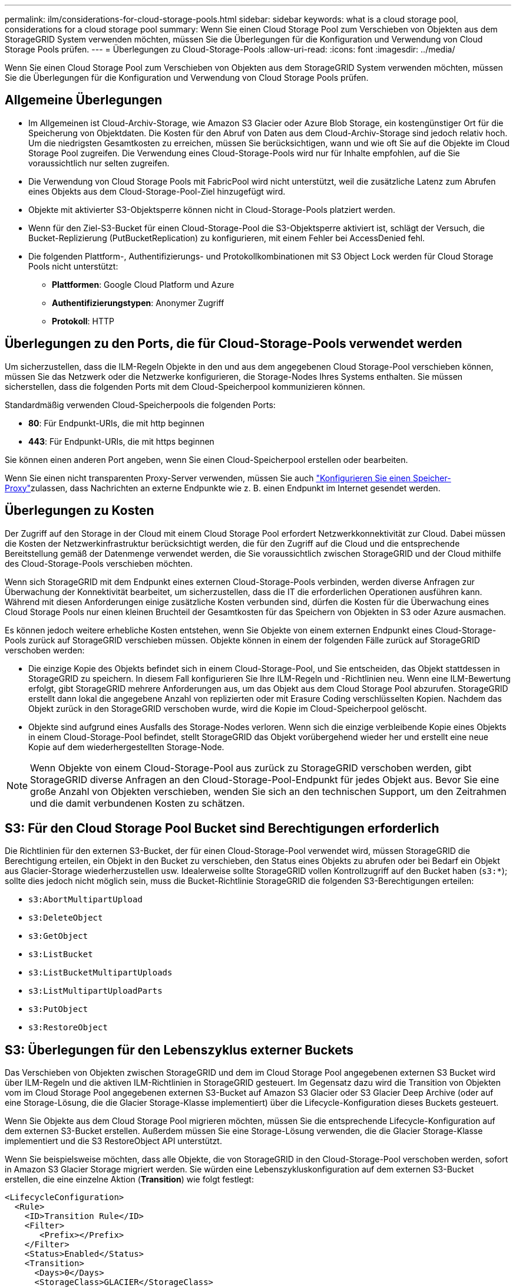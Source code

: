 ---
permalink: ilm/considerations-for-cloud-storage-pools.html 
sidebar: sidebar 
keywords: what is a cloud storage pool, considerations for a cloud storage pool 
summary: Wenn Sie einen Cloud Storage Pool zum Verschieben von Objekten aus dem StorageGRID System verwenden möchten, müssen Sie die Überlegungen für die Konfiguration und Verwendung von Cloud Storage Pools prüfen. 
---
= Überlegungen zu Cloud-Storage-Pools
:allow-uri-read: 
:icons: font
:imagesdir: ../media/


[role="lead"]
Wenn Sie einen Cloud Storage Pool zum Verschieben von Objekten aus dem StorageGRID System verwenden möchten, müssen Sie die Überlegungen für die Konfiguration und Verwendung von Cloud Storage Pools prüfen.



== Allgemeine Überlegungen

* Im Allgemeinen ist Cloud-Archiv-Storage, wie Amazon S3 Glacier oder Azure Blob Storage, ein kostengünstiger Ort für die Speicherung von Objektdaten. Die Kosten für den Abruf von Daten aus dem Cloud-Archiv-Storage sind jedoch relativ hoch. Um die niedrigsten Gesamtkosten zu erreichen, müssen Sie berücksichtigen, wann und wie oft Sie auf die Objekte im Cloud Storage Pool zugreifen. Die Verwendung eines Cloud-Storage-Pools wird nur für Inhalte empfohlen, auf die Sie voraussichtlich nur selten zugreifen.
* Die Verwendung von Cloud Storage Pools mit FabricPool wird nicht unterstützt, weil die zusätzliche Latenz zum Abrufen eines Objekts aus dem Cloud-Storage-Pool-Ziel hinzugefügt wird.
* Objekte mit aktivierter S3-Objektsperre können nicht in Cloud-Storage-Pools platziert werden.
* Wenn für den Ziel-S3-Bucket für einen Cloud-Storage-Pool die S3-Objektsperre aktiviert ist, schlägt der Versuch, die Bucket-Replizierung (PutBucketReplication) zu konfigurieren, mit einem Fehler bei AccessDenied fehl.
* Die folgenden Plattform-, Authentifizierungs- und Protokollkombinationen mit S3 Object Lock werden für Cloud Storage Pools nicht unterstützt:
+
** *Plattformen*: Google Cloud Platform und Azure
** *Authentifizierungstypen*: Anonymer Zugriff
** *Protokoll*: HTTP






== Überlegungen zu den Ports, die für Cloud-Storage-Pools verwendet werden

Um sicherzustellen, dass die ILM-Regeln Objekte in den und aus dem angegebenen Cloud Storage-Pool verschieben können, müssen Sie das Netzwerk oder die Netzwerke konfigurieren, die Storage-Nodes Ihres Systems enthalten. Sie müssen sicherstellen, dass die folgenden Ports mit dem Cloud-Speicherpool kommunizieren können.

Standardmäßig verwenden Cloud-Speicherpools die folgenden Ports:

* *80*: Für Endpunkt-URIs, die mit http beginnen
* *443*: Für Endpunkt-URIs, die mit https beginnen


Sie können einen anderen Port angeben, wenn Sie einen Cloud-Speicherpool erstellen oder bearbeiten.

Wenn Sie einen nicht transparenten Proxy-Server verwenden, müssen Sie auch link:../admin/configuring-storage-proxy-settings.html["Konfigurieren Sie einen Speicher-Proxy"]zulassen, dass Nachrichten an externe Endpunkte wie z. B. einen Endpunkt im Internet gesendet werden.



== Überlegungen zu Kosten

Der Zugriff auf den Storage in der Cloud mit einem Cloud Storage Pool erfordert Netzwerkkonnektivität zur Cloud. Dabei müssen die Kosten der Netzwerkinfrastruktur berücksichtigt werden, die für den Zugriff auf die Cloud und die entsprechende Bereitstellung gemäß der Datenmenge verwendet werden, die Sie voraussichtlich zwischen StorageGRID und der Cloud mithilfe des Cloud-Storage-Pools verschieben möchten.

Wenn sich StorageGRID mit dem Endpunkt eines externen Cloud-Storage-Pools verbinden, werden diverse Anfragen zur Überwachung der Konnektivität bearbeitet, um sicherzustellen, dass die IT die erforderlichen Operationen ausführen kann. Während mit diesen Anforderungen einige zusätzliche Kosten verbunden sind, dürfen die Kosten für die Überwachung eines Cloud Storage Pools nur einen kleinen Bruchteil der Gesamtkosten für das Speichern von Objekten in S3 oder Azure ausmachen.

Es können jedoch weitere erhebliche Kosten entstehen, wenn Sie Objekte von einem externen Endpunkt eines Cloud-Storage-Pools zurück auf StorageGRID verschieben müssen. Objekte können in einem der folgenden Fälle zurück auf StorageGRID verschoben werden:

* Die einzige Kopie des Objekts befindet sich in einem Cloud-Storage-Pool, und Sie entscheiden, das Objekt stattdessen in StorageGRID zu speichern. In diesem Fall konfigurieren Sie Ihre ILM-Regeln und -Richtlinien neu. Wenn eine ILM-Bewertung erfolgt, gibt StorageGRID mehrere Anforderungen aus, um das Objekt aus dem Cloud Storage Pool abzurufen. StorageGRID erstellt dann lokal die angegebene Anzahl von replizierten oder mit Erasure Coding verschlüsselten Kopien. Nachdem das Objekt zurück in den StorageGRID verschoben wurde, wird die Kopie im Cloud-Speicherpool gelöscht.
* Objekte sind aufgrund eines Ausfalls des Storage-Nodes verloren. Wenn sich die einzige verbleibende Kopie eines Objekts in einem Cloud-Storage-Pool befindet, stellt StorageGRID das Objekt vorübergehend wieder her und erstellt eine neue Kopie auf dem wiederhergestellten Storage-Node.



NOTE: Wenn Objekte von einem Cloud-Storage-Pool aus zurück zu StorageGRID verschoben werden, gibt StorageGRID diverse Anfragen an den Cloud-Storage-Pool-Endpunkt für jedes Objekt aus. Bevor Sie eine große Anzahl von Objekten verschieben, wenden Sie sich an den technischen Support, um den Zeitrahmen und die damit verbundenen Kosten zu schätzen.



== S3: Für den Cloud Storage Pool Bucket sind Berechtigungen erforderlich

Die Richtlinien für den externen S3-Bucket, der für einen Cloud-Storage-Pool verwendet wird, müssen StorageGRID die Berechtigung erteilen, ein Objekt in den Bucket zu verschieben, den Status eines Objekts zu abrufen oder bei Bedarf ein Objekt aus Glacier-Storage wiederherzustellen usw. Idealerweise sollte StorageGRID vollen Kontrollzugriff auf den Bucket haben (`s3:*`); sollte dies jedoch nicht möglich sein, muss die Bucket-Richtlinie StorageGRID die folgenden S3-Berechtigungen erteilen:

* `s3:AbortMultipartUpload`
* `s3:DeleteObject`
* `s3:GetObject`
* `s3:ListBucket`
* `s3:ListBucketMultipartUploads`
* `s3:ListMultipartUploadParts`
* `s3:PutObject`
* `s3:RestoreObject`




== S3: Überlegungen für den Lebenszyklus externer Buckets

Das Verschieben von Objekten zwischen StorageGRID und dem im Cloud Storage Pool angegebenen externen S3 Bucket wird über ILM-Regeln und die aktiven ILM-Richtlinien in StorageGRID gesteuert. Im Gegensatz dazu wird die Transition von Objekten vom im Cloud Storage Pool angegebenen externen S3-Bucket auf Amazon S3 Glacier oder S3 Glacier Deep Archive (oder auf eine Storage-Lösung, die die Glacier Storage-Klasse implementiert) über die Lifecycle-Konfiguration dieses Buckets gesteuert.

Wenn Sie Objekte aus dem Cloud Storage Pool migrieren möchten, müssen Sie die entsprechende Lifecycle-Konfiguration auf dem externen S3-Bucket erstellen. Außerdem müssen Sie eine Storage-Lösung verwenden, die die Glacier Storage-Klasse implementiert und die S3 RestoreObject API unterstützt.

Wenn Sie beispielsweise möchten, dass alle Objekte, die von StorageGRID in den Cloud-Storage-Pool verschoben werden, sofort in Amazon S3 Glacier Storage migriert werden. Sie würden eine Lebenszykluskonfiguration auf dem externen S3-Bucket erstellen, die eine einzelne Aktion (*Transition*) wie folgt festlegt:

[listing]
----
<LifecycleConfiguration>
  <Rule>
    <ID>Transition Rule</ID>
    <Filter>
       <Prefix></Prefix>
    </Filter>
    <Status>Enabled</Status>
    <Transition>
      <Days>0</Days>
      <StorageClass>GLACIER</StorageClass>
    </Transition>
  </Rule>
</LifecycleConfiguration>
----
Diese Regel würde alle Bucket-Objekte an dem Tag der Erstellung auf Amazon S3 Glacier übertragen (d. h. an dem Tag, an dem sie von StorageGRID in den Cloud-Storage-Pool verschoben wurden).


CAUTION: Wenn Sie den Lebenszyklus des externen Buckets konfigurieren, verwenden Sie niemals *Expiration*-Aktionen, um zu definieren, wann Objekte ablaufen. Durch Ablaufaktionen wird das Löschen abgelaufener Objekte im externen Speichersystem verursacht. Wenn Sie später versuchen, von StorageGRID auf ein abgelaufenes Objekt zuzugreifen, wird das gelöschte Objekt nicht gefunden.

Wenn Sie Objekte im Cloud-Storage-Pool auf das S3-Glacier-Deep Archive übertragen möchten (nicht auf Amazon S3 Glacier), geben Sie diese im Bucket-Lebenszyklus an `<StorageClass>DEEP_ARCHIVE</StorageClass>`. Beachten Sie jedoch, dass Sie die Tier nicht verwenden können `Expedited`, um Objekte aus dem S3 Glacier Deep Archive wiederherzustellen.



== Azure: Überlegungen für Zugriffsebene

Wenn Sie ein Azure-Speicherkonto konfigurieren, können Sie die Standard-Zugriffsebene auf „Hot“ oder „Cool“ festlegen. Wenn Sie ein Speicherkonto für die Verwendung mit einem Cloud-Speicherpool erstellen, sollten Sie den Hot-Tier als Standardebene verwenden. Auch wenn StorageGRID beim Verschieben von Objekten in den Cloud-Speicherpool sofort den Tier auf Archivierung setzt, stellt mit einer Standardeinstellung von Hot sicher, dass für Objekte, die vor dem 30-Tage-Minimum aus dem Cool Tier entfernt wurden, keine Gebühr für vorzeitiges Löschen berechnet wird.



== Azure: Lifecycle-Management nicht unterstützt

Verwenden Sie das Azure Blob Storage-Lifecycle-Management nicht für den Container, der mit einem Cloud-Storage-Pool verwendet wird. Lifecycle-Operationen beeinträchtigen möglicherweise Cloud-Storage-Pool-Vorgänge.

.Verwandte Informationen
link:creating-cloud-storage-pool.html["Erstellen Sie einen Cloud-Storage-Pool"]
